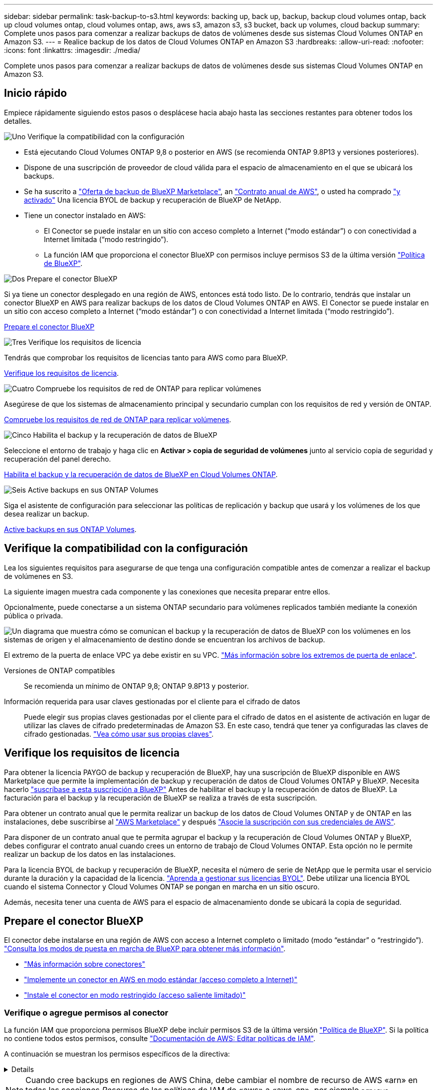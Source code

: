 ---
sidebar: sidebar 
permalink: task-backup-to-s3.html 
keywords: backing up, back up, backup, backup cloud volumes ontap, back up cloud volumes ontap, cloud volumes ontap, aws, aws s3, amazon s3, s3 bucket, back up volumes, cloud backup 
summary: Complete unos pasos para comenzar a realizar backups de datos de volúmenes desde sus sistemas Cloud Volumes ONTAP en Amazon S3. 
---
= Realice backup de los datos de Cloud Volumes ONTAP en Amazon S3
:hardbreaks:
:allow-uri-read: 
:nofooter: 
:icons: font
:linkattrs: 
:imagesdir: ./media/


[role="lead"]
Complete unos pasos para comenzar a realizar backups de datos de volúmenes desde sus sistemas Cloud Volumes ONTAP en Amazon S3.



== Inicio rápido

Empiece rápidamente siguiendo estos pasos o desplácese hacia abajo hasta las secciones restantes para obtener todos los detalles.

.image:https://raw.githubusercontent.com/NetAppDocs/common/main/media/number-1.png["Uno"] Verifique la compatibilidad con la configuración
[role="quick-margin-list"]
* Está ejecutando Cloud Volumes ONTAP 9,8 o posterior en AWS (se recomienda ONTAP 9.8P13 y versiones posteriores).
* Dispone de una suscripción de proveedor de cloud válida para el espacio de almacenamiento en el que se ubicará los backups.
* Se ha suscrito a https://aws.amazon.com/marketplace/pp/prodview-oorxakq6lq7m4?sr=0-8&ref_=beagle&applicationId=AWSMPContessa["Oferta de backup de BlueXP Marketplace"], an https://aws.amazon.com/marketplace/pp/B086PDWSS8["Contrato anual de AWS"], o usted ha comprado link:task-licensing-cloud-backup.html#use-a-bluexp-backup-and-recovery-byol-license["y activado"] Una licencia BYOL de backup y recuperación de BlueXP de NetApp.
* Tiene un conector instalado en AWS:
+
** El Conector se puede instalar en un sitio con acceso completo a Internet (“modo estándar”) o con conectividad a Internet limitada (“modo restringido”).
** La función IAM que proporciona el conector BlueXP con permisos incluye permisos S3 de la última versión https://docs.netapp.com/us-en/bluexp-setup-admin/reference-permissions.html["Política de BlueXP"^].




.image:https://raw.githubusercontent.com/NetAppDocs/common/main/media/number-2.png["Dos"] Prepare el conector BlueXP
[role="quick-margin-para"]
Si ya tiene un conector desplegado en una región de AWS, entonces está todo listo. De lo contrario, tendrás que instalar un conector BlueXP en AWS para realizar backups de los datos de Cloud Volumes ONTAP en AWS. El Conector se puede instalar en un sitio con acceso completo a Internet (“modo estándar”) o con conectividad a Internet limitada (“modo restringido”).

[role="quick-margin-para"]
<<Prepare el conector BlueXP>>

.image:https://raw.githubusercontent.com/NetAppDocs/common/main/media/number-3.png["Tres"] Verifique los requisitos de licencia
[role="quick-margin-para"]
Tendrás que comprobar los requisitos de licencias tanto para AWS como para BlueXP.

[role="quick-margin-para"]
<<Verifique los requisitos de licencia>>.

.image:https://raw.githubusercontent.com/NetAppDocs/common/main/media/number-4.png["Cuatro"] Compruebe los requisitos de red de ONTAP para replicar volúmenes
[role="quick-margin-para"]
Asegúrese de que los sistemas de almacenamiento principal y secundario cumplan con los requisitos de red y versión de ONTAP.

[role="quick-margin-para"]
<<Compruebe los requisitos de red de ONTAP para replicar volúmenes>>.

.image:https://raw.githubusercontent.com/NetAppDocs/common/main/media/number-5.png["Cinco"] Habilita el backup y la recuperación de datos de BlueXP
[role="quick-margin-para"]
Seleccione el entorno de trabajo y haga clic en *Activar > copia de seguridad de volúmenes* junto al servicio copia de seguridad y recuperación del panel derecho.

[role="quick-margin-para"]
<<Habilita el backup y la recuperación de datos de BlueXP en Cloud Volumes ONTAP>>.

.image:https://raw.githubusercontent.com/NetAppDocs/common/main/media/number-6.png["Seis"] Active backups en sus ONTAP Volumes
[role="quick-margin-para"]
Siga el asistente de configuración para seleccionar las políticas de replicación y backup que usará y los volúmenes de los que desea realizar un backup.

[role="quick-margin-para"]
<<Active backups en sus ONTAP Volumes>>.



== Verifique la compatibilidad con la configuración

Lea los siguientes requisitos para asegurarse de que tenga una configuración compatible antes de comenzar a realizar el backup de volúmenes en S3.

La siguiente imagen muestra cada componente y las conexiones que necesita preparar entre ellos.

Opcionalmente, puede conectarse a un sistema ONTAP secundario para volúmenes replicados también mediante la conexión pública o privada.

image:diagram_cloud_backup_cvo_aws.png["Un diagrama que muestra cómo se comunican el backup y la recuperación de datos de BlueXP con los volúmenes en los sistemas de origen y el almacenamiento de destino donde se encuentran los archivos de backup."]

El extremo de la puerta de enlace VPC ya debe existir en su VPC. https://docs.aws.amazon.com/vpc/latest/privatelink/vpc-endpoints-s3.html["Más información sobre los extremos de puerta de enlace"^].

Versiones de ONTAP compatibles:: Se recomienda un mínimo de ONTAP 9,8; ONTAP 9.8P13 y posterior.
Información requerida para usar claves gestionadas por el cliente para el cifrado de datos:: Puede elegir sus propias claves gestionadas por el cliente para el cifrado de datos en el asistente de activación en lugar de utilizar las claves de cifrado predeterminadas de Amazon S3. En este caso, tendrá que tener ya configuradas las claves de cifrado gestionadas. https://docs.netapp.com/us-en/bluexp-cloud-volumes-ontap/task-setting-up-kms.html["Vea cómo usar sus propias claves"^].




== Verifique los requisitos de licencia

Para obtener la licencia PAYGO de backup y recuperación de BlueXP, hay una suscripción de BlueXP disponible en AWS Marketplace que permite la implementación de backup y recuperación de datos de Cloud Volumes ONTAP y BlueXP. Necesita hacerlo https://aws.amazon.com/marketplace/pp/prodview-oorxakq6lq7m4?sr=0-8&ref_=beagle&applicationId=AWSMPContessa["suscríbase a esta suscripción a BlueXP"^] Antes de habilitar el backup y la recuperación de datos de BlueXP. La facturación para el backup y la recuperación de BlueXP se realiza a través de esta suscripción.

Para obtener un contrato anual que le permita realizar un backup de los datos de Cloud Volumes ONTAP y de ONTAP en las instalaciones, debe suscribirse al https://aws.amazon.com/marketplace/pp/prodview-q7dg6zwszplri["AWS Marketplace"^] y después https://docs.netapp.com/us-en/bluexp-setup-admin/task-adding-aws-accounts.html["Asocie la suscripción con sus credenciales de AWS"^].

Para disponer de un contrato anual que te permita agrupar el backup y la recuperación de Cloud Volumes ONTAP y BlueXP, debes configurar el contrato anual cuando crees un entorno de trabajo de Cloud Volumes ONTAP. Esta opción no le permite realizar un backup de los datos en las instalaciones.

Para la licencia BYOL de backup y recuperación de BlueXP, necesita el número de serie de NetApp que le permita usar el servicio durante la duración y la capacidad de la licencia. link:task-licensing-cloud-backup.html#use-a-bluexp-backup-and-recovery-byol-license["Aprenda a gestionar sus licencias BYOL"]. Debe utilizar una licencia BYOL cuando el sistema Connector y Cloud Volumes ONTAP se pongan en marcha en un sitio oscuro.

Además, necesita tener una cuenta de AWS para el espacio de almacenamiento donde se ubicará la copia de seguridad.



== Prepare el conector BlueXP

El conector debe instalarse en una región de AWS con acceso a Internet completo o limitado (modo “estándar” o “restringido”). https://docs.netapp.com/us-en/bluexp-setup-admin/concept-modes.html["Consulta los modos de puesta en marcha de BlueXP para obtener más información"^].

* https://docs.netapp.com/us-en/bluexp-setup-admin/concept-connectors.html["Más información sobre conectores"^]
* https://docs.netapp.com/us-en/bluexp-setup-admin/task-quick-start-connector-aws.html["Implemente un conector en AWS en modo estándar (acceso completo a Internet)"^]
* https://docs.netapp.com/us-en/bluexp-setup-admin/task-quick-start-restricted-mode.html["Instale el conector en modo restringido (acceso saliente limitado)"^]




=== Verifique o agregue permisos al conector

La función IAM que proporciona permisos BlueXP debe incluir permisos S3 de la última versión https://docs.netapp.com/us-en/bluexp-setup-admin/reference-permissions-aws.html["Política de BlueXP"^]. Si la política no contiene todos estos permisos, consulte https://docs.aws.amazon.com/IAM/latest/UserGuide/access_policies_manage-edit.html["Documentación de AWS: Editar políticas de IAM"].

A continuación se muestran los permisos específicos de la directiva:

[%collapsible]
====
[source, json]
----
{
            "Sid": "backupPolicy",
            "Effect": "Allow",
            "Action": [
                "s3:DeleteBucket",
                "s3:GetLifecycleConfiguration",
                "s3:PutLifecycleConfiguration",
                "s3:PutBucketTagging",
                "s3:ListBucketVersions",
                "s3:GetObject",
                "s3:DeleteObject",
                "s3:PutObject",
                "s3:ListBucket",
                "s3:ListAllMyBuckets",
                "s3:GetBucketTagging",
                "s3:GetBucketLocation",
                "s3:GetBucketPolicyStatus",
                "s3:GetBucketPublicAccessBlock",
                "s3:GetBucketAcl",
                "s3:GetBucketPolicy",
                "s3:PutBucketPolicy",
                "s3:PutBucketOwnershipControls"
                "s3:PutBucketPublicAccessBlock",
                "s3:PutEncryptionConfiguration",
                "s3:GetObjectVersionTagging",
                "s3:GetBucketObjectLockConfiguration",
                "s3:GetObjectVersionAcl",
                "s3:PutObjectTagging",
                "s3:DeleteObjectTagging",
                "s3:GetObjectRetention",
                "s3:DeleteObjectVersionTagging",
                "s3:PutBucketObjectLockConfiguration",
                "s3:ListBucketByTags",
                "s3:DeleteObjectVersion",
                "s3:GetObjectTagging",
                "s3:PutBucketVersioning",
                "s3:PutObjectVersionTagging",
                "s3:GetBucketVersioning",
                "s3:BypassGovernanceRetention",
                "s3:PutObjectRetention",
                "s3:GetObjectVersion",
                "athena:StartQueryExecution",
                "athena:GetQueryResults",
                "athena:GetQueryExecution",
                "glue:GetDatabase",
                "glue:GetTable",
                "glue:CreateTable",
                "glue:CreateDatabase",
                "glue:GetPartitions",
                "glue:BatchCreatePartition",
                "glue:BatchDeletePartition"
            ],
            "Resource": [
                "arn:aws:s3:::netapp-backup-*"
            ]
        },
----
====

NOTE: Cuando cree backups en regiones de AWS China, debe cambiar el nombre de recurso de AWS «arn» en todas las secciones _Resource_ de las políticas de IAM de «aws» a «aws-cn», por ejemplo `arn:aws-cn:s3:::netapp-backup-*`.

Permisos necesarios de AWS Cloud Volumes ONTAP:: Cuando tu sistema Cloud Volumes ONTAP ejecuta el software de ONTAP 9.12.1 o posterior, el rol de IAM que ofrece ese entorno de trabajo con permisos debe incluir un nuevo conjunto de permisos S3 específicamente para backup y recuperación de BlueXP de la versión más reciente https://docs.netapp.com/us-en/bluexp-cloud-volumes-ontap/task-set-up-iam-roles.html["Política de Cloud Volumes ONTAP"^].
+
--
Si ha creado el entorno de trabajo de Cloud Volumes ONTAP con BlueXP versión 3.9.23 o superior, estos permisos ya deberían formar parte del rol IAM. De lo contrario, tendrá que agregar los permisos que faltan.

--
Regiones admitidas de AWS:: El backup y la recuperación de BlueXP se admiten en todas las regiones de AWS https://cloud.netapp.com/cloud-volumes-global-regions["Donde se admite Cloud Volumes ONTAP"^], Incluidas las regiones de AWS GovCloud.
Configuración necesaria para crear backups en una cuenta de AWS diferente:: De manera predeterminada, los backups se crean con la misma cuenta que la utilizada para el sistema Cloud Volumes ONTAP. Si desea usar una cuenta de AWS diferente para sus backups, debe realizar lo siguiente:
+
--
* Compruebe que los permisos "s3:PutBucketPolicy" y "s3:PutBucketOwnershipControls" forman parte de la función IAM que proporciona permisos al conector BlueXP.
* Añada las credenciales de cuenta de AWS de destino en BlueXP. https://docs.netapp.com/us-en/bluexp-setup-admin/task-adding-aws-accounts.html#add-additional-credentials-to-a-connector["Descubra cómo hacerlo"^].
* Añada los siguientes permisos en las credenciales de usuario de la segunda cuenta:
+
....
"athena:StartQueryExecution",
"athena:GetQueryResults",
"athena:GetQueryExecution",
"glue:GetDatabase",
"glue:GetTable",
"glue:CreateTable",
"glue:CreateDatabase",
"glue:GetPartitions",
"glue:BatchCreatePartition",
"glue:BatchDeletePartition"
....


--
Crea tus propios cubos:: De forma predeterminada, el servicio crea buckets para usted. O bien, si desea utilizar sus propios depósitos, puede crearlos antes de iniciar el asistente de activación de copias de seguridad y, a continuación, seleccionar esos bloques en el asistente.


Si creas tus propios buckets, debes usar el nombre de bucket de «netapp-backup».



== Compruebe los requisitos de red de ONTAP para replicar volúmenes

Antes de activar los backups en el backup y la recuperación de BlueXP, asegúrese de que los sistemas de origen y destino cumplan con los requisitos de red y la versión de ONTAP.



==== Requisitos de red de Cloud Volumes ONTAP

El grupo de seguridad de la instancia debe incluir las reglas entrantes y salientes necesarias: Específicamente, las reglas para ICMP y los puertos 11104 y 11105. Estas reglas se incluyen en el grupo de seguridad predefinido.



==== Requisitos de red de ONTAP en las instalaciones

* Si el clúster se encuentra en sus instalaciones, debe tener una conexión entre la red corporativa y la red virtual del proveedor de cloud. Normalmente se trata de una conexión VPN.
* Los clústeres de ONTAP deben cumplir con requisitos adicionales de subred, puerto, firewall y clúster.
+
Al poder replicar en Cloud Volumes ONTAP o un sistema en las instalaciones, revise los requisitos de las paridad de los sistemas de ONTAP en las instalaciones. Consulte https://docs.netapp.com/us-en/ontap-sm-classic/peering/reference_prerequisites_for_cluster_peering.html["Ver requisitos previos para la relación de clústeres entre iguales en la documentación de ONTAP"^].



* Para replicar datos entre dos sistemas Cloud Volumes ONTAP en subredes diferentes, las subredes deben enrutarse juntas (esta es la configuración predeterminada).




== Habilita el backup y la recuperación de datos de BlueXP en Cloud Volumes ONTAP

Habilitar la copia de seguridad y recuperación de BluXP es fácil. Los pasos difieren ligeramente dependiendo de si tiene un sistema Cloud Volumes ONTAP existente o uno nuevo.

*Habilitar la copia de seguridad y recuperación de BlueXP en un nuevo sistema*

El backup y la recuperación de BlueXP están habilitados de forma predeterminada en el asistente del entorno de trabajo. Asegúrese de mantener la opción habilitada.

Consulte https://docs.netapp.com/us-en/bluexp-cloud-volumes-ontap/task-deploying-otc-aws.html["Inicio de Cloud Volumes ONTAP en AWS"^] Para conocer los requisitos y detalles de cómo crear el sistema Cloud Volumes ONTAP.

.Pasos
. En BlueXP Canvas, selecciona *Agregar entorno de trabajo*, elige el proveedor de la nube y selecciona *Agregar nuevo*. Selecciona *Crear Cloud Volumes ONTAP*.
. Seleccione *Amazon Web Services* como proveedor de la nube y, a continuación, elija un único nodo o sistema de alta disponibilidad.
. Rellene la página Details & Credentials.
. En la página Servicios, deje el servicio habilitado y seleccione *Continuar*.
+
image:screenshot_backup_to_gcp.png["Muestra la opción de backup y recuperación de BlueXP en el asistente del entorno de trabajo."]

. Complete las páginas del asistente para implementar el sistema.


.Resultado
El backup y la recuperación de datos de BlueXP están habilitados en el sistema, y realiza backups de volúmenes cada día y conserva las 30 copias de backup más recientes.

*Habilitar la copia de seguridad y recuperación de BlueXP en un sistema existente*

Habilita el backup y la recuperación de BlueXP en cualquier momento directamente desde el entorno de trabajo.

.Pasos
. En BlueXP Canvas, selecciona el entorno de trabajo y selecciona *Habilitar* junto al servicio de copia de seguridad y recuperación en el panel derecho.
+
Si el destino de Amazon S3 para sus backups existe como entorno de trabajo en Canvas, puede arrastrar el clúster al entorno de trabajo Amazon S3 para iniciar el asistente de configuración.

+
image:screenshot_backup_cvo_enable.png["Una captura de pantalla que muestra el botón Habilitar copia de seguridad y recuperación que está disponible después de seleccionar un entorno de trabajo."]




TIP: Para modificar la configuración de copia de seguridad o agregar replicación, consulte link:../task-manage-backups-ontap.html["Gestión de backups de ONTAP"].



== Active backups en sus ONTAP Volumes

Active los backups en cualquier momento directamente desde su entorno de trabajo local.

Un asistente le llevará por los siguientes pasos principales:

* <<Seleccione los volúmenes de los que desea realizar el backup>>
* <<Defina la estrategia de backup>>
* <<Revise las selecciones>>


También puede hacerlo <<Muestra los comandos de la API>> en el paso de revisión, puede copiar el código para automatizar la activación de la copia de seguridad para entornos de trabajo futuros.



=== Inicie el asistente

.Pasos
. Acceda al asistente Activar copia de seguridad y recuperación de una de las siguientes maneras:
+
** En el lienzo de BlueXP, selecciona el entorno de trabajo y selecciona *Habilitar > Volúmenes de copia de seguridad* junto al servicio de copia de seguridad y recuperación en el panel derecho.
+
image:screenshot_backup_onprem_enable.png["Una captura de pantalla que muestra el botón de habilitación de copia de seguridad y recuperación que está disponible después de seleccionar un entorno de trabajo."]

+
Si el destino de AWS para sus backups existe como entorno de trabajo en Canvas, puede arrastrar el clúster de ONTAP al almacenamiento de objetos de AWS.

** Seleccione *Volúmenes* en la barra Copia de seguridad y recuperación. En la pestaña Volúmenes, seleccione la opción *Acciones (...)* y seleccione *Activar copia de seguridad* para un solo volumen (que aún no tenga la replicación o copia de seguridad en el almacenamiento de objetos ya habilitados).


+
La página Introducción del asistente muestra las opciones de protección, incluidas las instantáneas locales, la replicación y las copias de seguridad. Si realizó la segunda opción en este paso, aparecerá la página Definir estrategia de copia de seguridad con un volumen seleccionado.

. Continúe con las siguientes opciones:
+
** Si ya tienes un conector BlueXP, ya lo tendrás todo. Solo tienes que seleccionar *Siguiente*.
** Si aún no tienes un conector BlueXP, aparece la opción *Add a Connector*. Consulte <<Prepare el conector BlueXP>>.






=== Seleccione los volúmenes de los que desea realizar el backup

Elija los volúmenes que desea proteger. Puede optar por proteger FlexVol o FlexGroup Volumes; sin embargo, no puede seleccionar una combinación de ellos para el entorno de trabajo que decida proteger.

[NOTE]
====
* Puede activar un backup solo en un único volumen de FlexGroup a la vez.
* Los volúmenes que seleccione también deben tener la misma configuración de SnapLock. Todos los volúmenes deben tener SnapLock Enterprise habilitado o SnapLock deshabilitado. (Actualmente los volúmenes en el modo SnapLock Compliance no son compatibles). No puede seleccionar una combinación de volúmenes bloqueados y desbloqueados.


====
Un volumen protegido es uno que tiene uno o varios de los siguientes: Política de Snapshot, política de replicación, backup en política de objetos.


NOTE: Si los volúmenes que elija tienen distintas políticas de Snapshot y de replicación a las políticas que seleccione más adelante, se sobrescribirán las políticas existentes.

.Pasos
. En la página Select Volumes, seleccione el o los volúmenes que desea proteger.
+
** Opcionalmente, filtre las filas para mostrar solo los volúmenes con ciertos tipos de volumen, estilos y más para facilitar la selección.
** Después de seleccionar el primer volumen, puede seleccionar All FlexVol Volumes. Para realizar un backup de todos los volúmenes FlexVol existentes y de todos los volúmenes FlexVol añadidos en el futuro, primero marque un volumen y, a continuación, marque la casilla en la fila del título. (image:button_backup_all_volumes.png[""]).
+

TIP: Recomendamos esta opción para que se haga un backup de todos los volúmenes y que nunca tendrá que recordar para habilitar los backups para volúmenes nuevos.

** Para realizar un backup de volúmenes individuales, active la casilla de cada volumen (image:button_backup_1_volume.png[""]).


. Seleccione *Siguiente*.




=== Defina la estrategia de backup

Definir la estrategia de backup implica configurar las siguientes opciones:

* Tanto si desea una como todas las opciones de backup: Copias Snapshot locales, replicación y backup en el almacenamiento de objetos
* Arquitectura
* Política de Snapshot local
* Objetivo y política de replicación
+

NOTE: Si los volúmenes seleccionados tienen distintas políticas de Snapshot y de replicación a las políticas seleccionadas en este paso, se sobrescribirán las políticas existentes.

* Backup en la información de almacenamiento de objetos (proveedor, cifrado, conexión a redes, política de backup y opciones de exportación).


.Pasos
. En la página Definir estrategia de copia de seguridad, seleccione una o todas las siguientes opciones. Los tres están seleccionados de forma predeterminada:
+
** *Instantáneas locales*: Si está realizando una replicación o una copia de seguridad en el almacenamiento de objetos, se deben crear instantáneas locales.
** *Replicación*: Crea volúmenes replicados en otro sistema de almacenamiento ONTAP.
** *Backup*: Realiza copias de seguridad de los volúmenes en el almacenamiento de objetos.


. *Arquitectura*: Si elige replicación y copia de seguridad, elija uno de los siguientes flujos de información:
+
** *Cascading*: La información fluye del sistema de almacenamiento primario al secundario, y del almacenamiento secundario al objeto.
** *Fan Out*: La información fluye del sistema de almacenamiento primario al secundario _and_ del almacenamiento primario al objeto.
+
Para obtener información detallada sobre estas arquitecturas, consulte link:concept-protection-journey.html["Planifica tu proceso de protección"].



. *Instantánea local*: Elija una política de Snapshot existente.
+

TIP: Si desea crear una política personalizada, puede usar System Manager o la CLI de ONTAP `snapmirror policy create` comando. Consulte.

. *Replicación*: Establezca las siguientes opciones:
+
** *Objetivo de replicación*: Seleccione el entorno de trabajo de destino y SVM. De manera opcional, seleccione el agregado o los agregados de destino y el prefijo o sufijo que se agregará al nombre del volumen replicado.
** *Política de replicación*: Elija una política de replicación existente.


. *Copia de seguridad en Object*: Si seleccionaste *Copia de seguridad*, establece las siguientes opciones:
+
** *Proveedor*: Selecciona *Amazon Web Services*.
** *Configuración del proveedor*: Introduzca los detalles del proveedor y la región donde se almacenarán las copias de seguridad.
+
Introduzca la cuenta de AWS utilizada para almacenar los backups. Esta cuenta puede ser diferente de la ubicación en la que reside el sistema Cloud Volumes ONTAP.

+
Si desea utilizar una cuenta AWS diferente para las copias de seguridad, debe agregar las credenciales de la cuenta AWS de destino en BlueXP y agregar los permisos "s3:PutBucketPolicy" y "s3:PutBucketOwnershipControls" a la función IAM que proporciona permisos a BlueXP.

+
Seleccione la región donde se almacenarán las copias de seguridad. Esta puede ser una región diferente a la ubicación en la que reside el sistema Cloud Volumes ONTAP.

+
Cree un nuevo depósito o seleccione uno existente.

** *Clave de cifrado*: Si creaste un nuevo depósito, ingresa la información de la clave de cifrado que se te haya proporcionado del proveedor. Elija si utilizará las claves de cifrado predeterminadas de AWS o si elige sus propias claves gestionadas por el cliente de su cuenta de AWS para gestionar el cifrado de sus datos. (https://docs.netapp.com/us-en/bluexp-cloud-volumes-ontap/task-setting-up-kms.html["Vea cómo usar sus propias claves de cifrado"]).
+
Si decide utilizar sus propias claves gestionadas por el cliente, introduzca el almacén de claves y la información de clave.



+

NOTE: Si eligió un depósito existente, la información de cifrado ya está disponible, por lo que no necesita introducirla ahora.

+
** *Política de copia de seguridad*: Seleccione una política de copia de seguridad existente.
+

TIP: Si desea crear una política personalizada, puede usar System Manager o la CLI de ONTAP `snapmirror policy create` comando. Consulte.

** *Exporte las copias Snapshot existentes al almacenamiento de objetos como copias de seguridad*: Si hay alguna copia Snapshot local para volúmenes de lectura/escritura en este entorno de trabajo que coincida con la etiqueta de programación de copia de seguridad que acaba de seleccionar para este entorno de trabajo (por ejemplo, diario, semanal, etc.), se muestra este mensaje adicional. Marque esta casilla para que se copien todas las copias Snapshot históricas en el almacenamiento de objetos como archivos de backup a fin de garantizar la protección más completa de los volúmenes.


. Seleccione *Siguiente*.




=== Revise las selecciones

Esta es la oportunidad de revisar sus selecciones y hacer ajustes, si es necesario.

.Pasos
. En la página Review, revise las selecciones.
. Opcionalmente marque la casilla para *sincronizar automáticamente las etiquetas de la política de Snapshot con las etiquetas de la política de replicación y copia de seguridad*. De este modo, se crea Snapshot con una etiqueta que coincide con las etiquetas de las políticas de replicación y backup.
. Seleccione *Activar copia de seguridad*.


.Resultado
El backup y la recuperación de datos de BlueXP comienzan a realizar los backups iniciales de tus volúmenes. La transferencia básica del volumen replicado y el archivo de backup incluye una copia completa de los datos del sistema de almacenamiento principal. Las transferencias posteriores contienen copias diferenciales de los datos del sistema de almacenamiento primario contenidos en las copias Snapshot.

Se crea un volumen replicado en el clúster de destino que se sincronizará con el volumen de almacenamiento principal.

Se crea un bucket S3 en la cuenta de servicio indicada por la clave de acceso S3 y la clave secreta que ha introducido, y los archivos de copia de seguridad se almacenan allí.

La consola de backup de volumen se muestra para poder supervisar el estado de los backups.

También es posible supervisar el estado de los trabajos de backup y restauración mediante la link:task-monitor-backup-jobs.html["Panel de control de trabajos"^].



=== Muestra los comandos de la API

Puede ser conveniente mostrar y copiar, opcionalmente, los comandos API que se utilizan en el asistente Activar backup y recuperación. Se recomienda hacer esto para automatizar la activación del backup en entornos de trabajo futuros.

.Pasos
. En el asistente Activar copia de seguridad y recuperación, seleccione *Ver solicitud de API*.
. Para copiar los comandos en el portapapeles, seleccione el icono *Copiar*.




== El futuro

* Puede hacerlo link:task-manage-backups-ontap.html["gestione los archivos de copia de seguridad y las políticas de copia de seguridad"^]. Esto incluye iniciar y detener copias de seguridad, eliminar copias de seguridad, agregar y cambiar la programación de copia de seguridad, etc.
* Puede hacerlo link:task-manage-backup-settings-ontap.html["gestione la configuración de backup en el nivel del clúster"^]. Esto incluye cambiar las claves de almacenamiento que utiliza ONTAP para acceder al almacenamiento en cloud, cambiar el ancho de banda de red disponible para cargar backups en el almacenamiento de objetos, cambiar la configuración de backup automático para volúmenes futuros, etc.
* También puede hacerlo link:task-restore-backups-ontap.html["restaure volúmenes, carpetas o archivos individuales desde un archivo de backup"^] A un sistema Cloud Volumes ONTAP en AWS o a un sistema ONTAP en las instalaciones.

